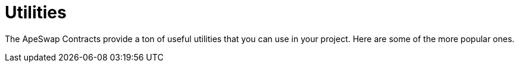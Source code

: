 = Utilities

The ApeSwap Contracts provide a ton of useful utilities that you can use in your project. Here are some of the more popular ones.
